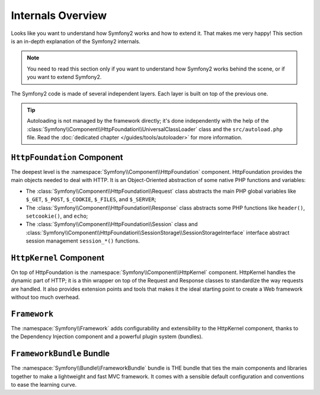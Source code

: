 .. index::
   single: Internals

Internals Overview
==================

Looks like you want to understand how Symfony2 works and how to extend it.
That makes me very happy! This section is an in-depth explanation of the
Symfony2 internals.

.. note::
   You need to read this section only if you want to understand how Symfony2
   works behind the scene, or if you want to extend Symfony2.

The Symfony2 code is made of several independent layers. Each layer is built
on top of the previous one.

.. tip::
   Autoloading is not managed by the framework directly; it's done
   independently with the help of the
   :class:`Symfony\\Component\\HttpFoundation\\UniversalClassLoader` class and
   the ``src/autoload.php`` file. Read the :doc:`dedicated chapter
   </guides/tools/autoloader>` for more information.

``HttpFoundation`` Component
----------------------------

The deepest level is the :namespace:`Symfony\\Component\\HttpFoundation`
component. HttpFoundation provides the main objects needed to deal with HTTP.
It is an Object-Oriented abstraction of some native PHP functions and
variables:

* The :class:`Symfony\\Component\\HttpFoundation\\Request` class abstracts
  the main PHP global variables like ``$_GET``, ``$_POST``, ``$_COOKIE``,
  ``$_FILES``, and ``$_SERVER``;

* The :class:`Symfony\\Component\\HttpFoundation\\Response` class abstracts
  some PHP functions like ``header()``, ``setcookie()``, and ``echo``;

* The :class:`Symfony\\Component\\HttpFoundation\\Session` class and
  :class:`Symfony\\Component\\HttpFoundation\\SessionStorage\\SessionStorageInterface`
  interface abstract session management ``session_*()`` functions.

.. seealso:: Read more about the :doc:`HttpFoundation <http_foundation>`
   component.

``HttpKernel`` Component
------------------------

On top of HttpFoundation is the :namespace:`Symfony\\Component\\HttpKernel`
component. HttpKernel handles the dynamic part of HTTP; it is a thin wrapper
on top of the Request and Response classes to standardize the way requests are
handled. It also provides extension points and tools that makes it the ideal
starting point to create a Web framework without too much overhead.

.. seealso:: Read more about the :doc:`HttpKernel <kernel>` component.

``Framework``
-------------

The :namespace:`Symfony\\Framework` adds configurability and extensibility to
the HttpKernel component, thanks to the Dependency Injection component and a
powerful plugin system (bundles).

.. seealso:: Read more about :doc:`Dependency Injection
   </guides/dependency_injection/index>` and :doc:`Bundles
   </guides/bundles/index>`.

``FrameworkBundle`` Bundle
--------------------------

The :namespace:`Symfony\\Bundle\\FrameworkBundle` bundle is THE bundle that
ties the main components and libraries together to make a lightweight and fast
MVC framework. It comes with a sensible default configuration and conventions
to ease the learning curve.

